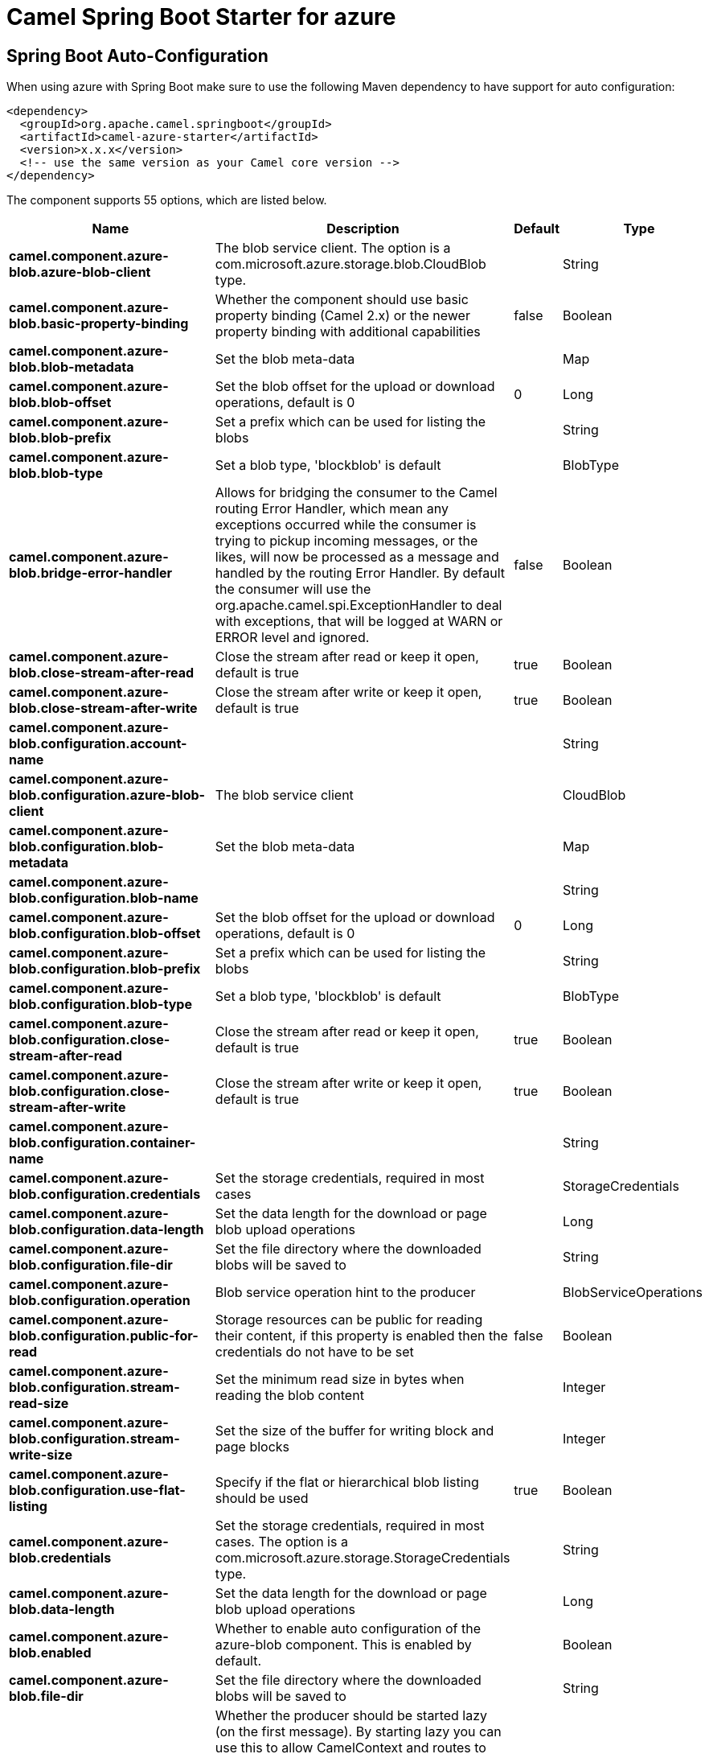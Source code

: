 // spring-boot-auto-configure options: START
:page-partial:
:doctitle: Camel Spring Boot Starter for azure

== Spring Boot Auto-Configuration

When using azure with Spring Boot make sure to use the following Maven dependency to have support for auto configuration:

[source,xml]
----
<dependency>
  <groupId>org.apache.camel.springboot</groupId>
  <artifactId>camel-azure-starter</artifactId>
  <version>x.x.x</version>
  <!-- use the same version as your Camel core version -->
</dependency>
----


The component supports 55 options, which are listed below.



[width="100%",cols="2,5,^1,2",options="header"]
|===
| Name | Description | Default | Type
| *camel.component.azure-blob.azure-blob-client* | The blob service client. The option is a com.microsoft.azure.storage.blob.CloudBlob type. |  | String
| *camel.component.azure-blob.basic-property-binding* | Whether the component should use basic property binding (Camel 2.x) or the newer property binding with additional capabilities | false | Boolean
| *camel.component.azure-blob.blob-metadata* | Set the blob meta-data |  | Map
| *camel.component.azure-blob.blob-offset* | Set the blob offset for the upload or download operations, default is 0 | 0 | Long
| *camel.component.azure-blob.blob-prefix* | Set a prefix which can be used for listing the blobs |  | String
| *camel.component.azure-blob.blob-type* | Set a blob type, 'blockblob' is default |  | BlobType
| *camel.component.azure-blob.bridge-error-handler* | Allows for bridging the consumer to the Camel routing Error Handler, which mean any exceptions occurred while the consumer is trying to pickup incoming messages, or the likes, will now be processed as a message and handled by the routing Error Handler. By default the consumer will use the org.apache.camel.spi.ExceptionHandler to deal with exceptions, that will be logged at WARN or ERROR level and ignored. | false | Boolean
| *camel.component.azure-blob.close-stream-after-read* | Close the stream after read or keep it open, default is true | true | Boolean
| *camel.component.azure-blob.close-stream-after-write* | Close the stream after write or keep it open, default is true | true | Boolean
| *camel.component.azure-blob.configuration.account-name* |  |  | String
| *camel.component.azure-blob.configuration.azure-blob-client* | The blob service client |  | CloudBlob
| *camel.component.azure-blob.configuration.blob-metadata* | Set the blob meta-data |  | Map
| *camel.component.azure-blob.configuration.blob-name* |  |  | String
| *camel.component.azure-blob.configuration.blob-offset* | Set the blob offset for the upload or download operations, default is 0 | 0 | Long
| *camel.component.azure-blob.configuration.blob-prefix* | Set a prefix which can be used for listing the blobs |  | String
| *camel.component.azure-blob.configuration.blob-type* | Set a blob type, 'blockblob' is default |  | BlobType
| *camel.component.azure-blob.configuration.close-stream-after-read* | Close the stream after read or keep it open, default is true | true | Boolean
| *camel.component.azure-blob.configuration.close-stream-after-write* | Close the stream after write or keep it open, default is true | true | Boolean
| *camel.component.azure-blob.configuration.container-name* |  |  | String
| *camel.component.azure-blob.configuration.credentials* | Set the storage credentials, required in most cases |  | StorageCredentials
| *camel.component.azure-blob.configuration.data-length* | Set the data length for the download or page blob upload operations |  | Long
| *camel.component.azure-blob.configuration.file-dir* | Set the file directory where the downloaded blobs will be saved to |  | String
| *camel.component.azure-blob.configuration.operation* | Blob service operation hint to the producer |  | BlobServiceOperations
| *camel.component.azure-blob.configuration.public-for-read* | Storage resources can be public for reading their content, if this property is enabled then the credentials do not have to be set | false | Boolean
| *camel.component.azure-blob.configuration.stream-read-size* | Set the minimum read size in bytes when reading the blob content |  | Integer
| *camel.component.azure-blob.configuration.stream-write-size* | Set the size of the buffer for writing block and page blocks |  | Integer
| *camel.component.azure-blob.configuration.use-flat-listing* | Specify if the flat or hierarchical blob listing should be used | true | Boolean
| *camel.component.azure-blob.credentials* | Set the storage credentials, required in most cases. The option is a com.microsoft.azure.storage.StorageCredentials type. |  | String
| *camel.component.azure-blob.data-length* | Set the data length for the download or page blob upload operations |  | Long
| *camel.component.azure-blob.enabled* | Whether to enable auto configuration of the azure-blob component. This is enabled by default. |  | Boolean
| *camel.component.azure-blob.file-dir* | Set the file directory where the downloaded blobs will be saved to |  | String
| *camel.component.azure-blob.lazy-start-producer* | Whether the producer should be started lazy (on the first message). By starting lazy you can use this to allow CamelContext and routes to startup in situations where a producer may otherwise fail during starting and cause the route to fail being started. By deferring this startup to be lazy then the startup failure can be handled during routing messages via Camel's routing error handlers. Beware that when the first message is processed then creating and starting the producer may take a little time and prolong the total processing time of the processing. | false | Boolean
| *camel.component.azure-blob.operation* | Blob service operation hint to the producer |  | BlobServiceOperations
| *camel.component.azure-blob.public-for-read* | Storage resources can be public for reading their content, if this property is enabled then the credentials do not have to be set | false | Boolean
| *camel.component.azure-blob.stream-read-size* | Set the minimum read size in bytes when reading the blob content |  | Integer
| *camel.component.azure-blob.stream-write-size* | Set the size of the buffer for writing block and page blocks |  | Integer
| *camel.component.azure-blob.use-flat-listing* | Specify if the flat or hierarchical blob listing should be used | true | Boolean
| *camel.component.azure-queue.azure-queue-client* | The queue service client. The option is a com.microsoft.azure.storage.queue.CloudQueue type. |  | String
| *camel.component.azure-queue.basic-property-binding* | Whether the component should use basic property binding (Camel 2.x) or the newer property binding with additional capabilities | false | Boolean
| *camel.component.azure-queue.bridge-error-handler* | Allows for bridging the consumer to the Camel routing Error Handler, which mean any exceptions occurred while the consumer is trying to pickup incoming messages, or the likes, will now be processed as a message and handled by the routing Error Handler. By default the consumer will use the org.apache.camel.spi.ExceptionHandler to deal with exceptions, that will be logged at WARN or ERROR level and ignored. | false | Boolean
| *camel.component.azure-queue.configuration.account-name* |  |  | String
| *camel.component.azure-queue.configuration.azure-queue-client* | The queue service client |  | CloudQueue
| *camel.component.azure-queue.configuration.credentials* | Set the storage credentials, required in most cases |  | StorageCredentials
| *camel.component.azure-queue.configuration.message-time-to-live* | Message Time To Live in seconds |  | Integer
| *camel.component.azure-queue.configuration.message-visibility-delay* | Message Visibility Delay in seconds |  | Integer
| *camel.component.azure-queue.configuration.operation* | Queue service operation hint to the producer |  | QueueServiceOperations
| *camel.component.azure-queue.configuration.queue-name* |  |  | String
| *camel.component.azure-queue.configuration.queue-prefix* | Set a prefix which can be used for listing the queues |  | String
| *camel.component.azure-queue.credentials* | Set the storage credentials, required in most cases. The option is a com.microsoft.azure.storage.StorageCredentials type. |  | String
| *camel.component.azure-queue.enabled* | Whether to enable auto configuration of the azure-queue component. This is enabled by default. |  | Boolean
| *camel.component.azure-queue.lazy-start-producer* | Whether the producer should be started lazy (on the first message). By starting lazy you can use this to allow CamelContext and routes to startup in situations where a producer may otherwise fail during starting and cause the route to fail being started. By deferring this startup to be lazy then the startup failure can be handled during routing messages via Camel's routing error handlers. Beware that when the first message is processed then creating and starting the producer may take a little time and prolong the total processing time of the processing. | false | Boolean
| *camel.component.azure-queue.message-time-to-live* | Message Time To Live in seconds |  | Integer
| *camel.component.azure-queue.message-visibility-delay* | Message Visibility Delay in seconds |  | Integer
| *camel.component.azure-queue.operation* | Queue service operation hint to the producer |  | QueueServiceOperations
| *camel.component.azure-queue.queue-prefix* | Set a prefix which can be used for listing the queues |  | String
|===
// spring-boot-auto-configure options: END
